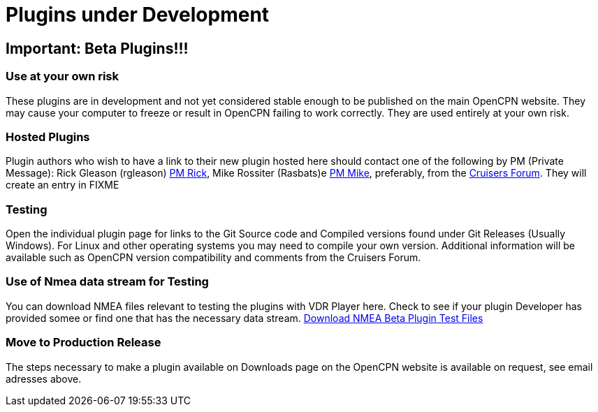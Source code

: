 = Plugins under Development

== Important: Beta Plugins!!!

=== Use at your own risk

These plugins are in development and not yet considered stable enough to
be published on the main OpenCPN website. They may cause your computer
to freeze or result in OpenCPN failing to work correctly. They are used
entirely at your own risk.

=== Hosted Plugins

Plugin authors who wish to have a link to their new plugin hosted here
should contact one of the following by PM (Private Message): Rick
Gleason (rgleason)
https://www.cruisersforum.com/forums/private.php?do=newpm&u=100424.html[PM
Rick], Mike Rossiter (Rasbats)e
https://www.cruisersforum.com/forums/private.php?do=newpm&u=105199[PM
Mike], preferably, from the
https://www.cruisersforum.com/forums/f134/[Cruisers Forum]. They will
create an entry in FIXME

=== Testing

Open the individual plugin page for links to the Git Source code and
Compiled versions found under Git Releases (Usually Windows). For Linux
and other operating systems you may need to compile your own version.
Additional information will be available such as OpenCPN version
compatibility and comments from the Cruisers Forum.

=== Use of Nmea data stream for Testing

You can download NMEA files relevant to testing the plugins with VDR
Player here. Check to see if your plugin Developer has provided somee or
find one that has the necessary data stream.
https://opencpn.org/wiki/dokuwiki/doku.php?id=opencpn&do=media&ns=opencpn:files:nmea[Download
NMEA Beta Plugin Test Files]

=== Move to Production Release

The steps necessary to make a plugin available on Downloads page
on the OpenCPN website is available on request, see email adresses above.
